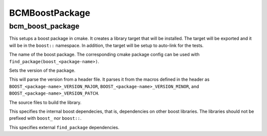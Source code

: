 ===============
BCMBoostPackage
===============

-----------------
bcm_boost_package
-----------------

.. program:: bcm_boost_package

This setups a boost package in cmake. It creates a library target that will be installed. The target will be exported and it will be in the ``boost::`` namespace. In addition, the target will be setup to auto-link for the tests.

.. option:: <package-name>

The name of the boost package. The corresponding cmake package config can be used with ``find_package(boost_<package-name>)``.

.. option:: VERSION <version>

Sets the version of the package.

.. option:: VERSION_HEADER <header>

This will parse the version from a header file. It parses it from the macros defined in the header as ``BOOST_<package-name>_VERSION_MAJOR``, ``BOOST_<package-name>_VERSION_MINOR``, and ``BOOST_<package-name>_VERSION_PATCH``.

.. option:: SOURCES <source-files>...

The source files to build the library.

.. option:: DEPENDS <boost-dependencies>...

This specifies the internal boost dependecies, that is, dependencies on other boost libraries. The libraries should not be prefixed with ``boost_`` nor ``boost::``.

.. option:: EXTERNAL_DEPENDS PACKAGE <dependencies>...

This specifies external ``find_package`` dependencies.
